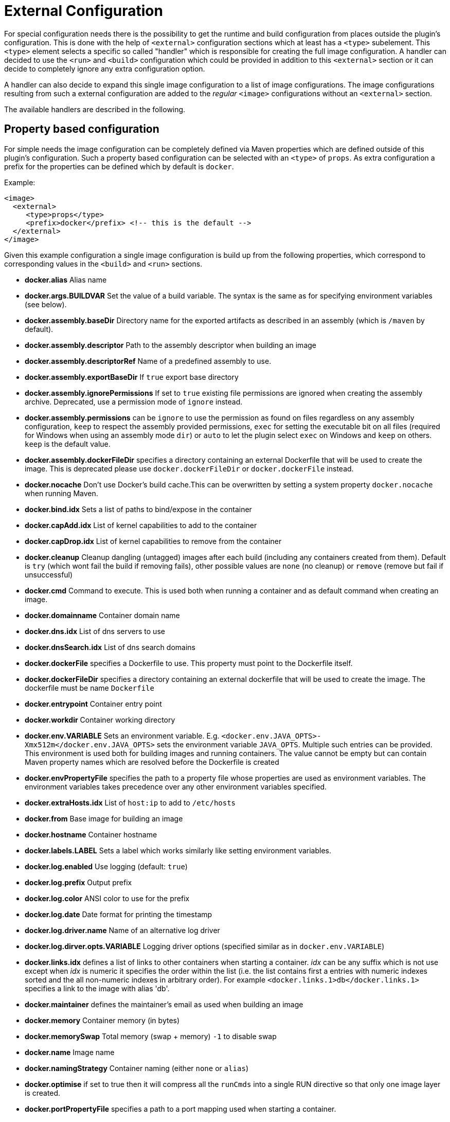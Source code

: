 
[[external-configuration]]
= External Configuration

For special configuration needs there is the possibility to get the
runtime and build configuration from places outside the plugin's
configuration. This is done with the help of `<external>`
configuration sections which at least has a `<type>` subelement. This
`<type>` element selects a specific so called "handler" which is
responsible for creating the full image configuration. A handler can
decided to use the `<run>` and `<build>` configuration which could
be provided in addition to this `<external>` section or it can decide
to completely ignore any extra configuration option.

A handler can also decide to expand this single image configuration to
a list of image configurations. The image configurations resulting
from such a external configuration are added to the _regular_
`<image>` configurations without an `<external>` section.

The available handlers are described in the following.

[[property-config]]
== Property based configuration

For simple needs the image configuration can be completely defined via
Maven properties which are defined outside of this plugin's
configuration. Such a property based configuration can be selected
with an `<type>` of `props`. As extra configuration a prefix for the
properties can be defined which by default is `docker`.

Example:

[source,xml]
----
<image>
  <external>
     <type>props</type>
     <prefix>docker</prefix> <!-- this is the default -->
  </external>
</image>
----

Given this example configuration a single image configuration is build
up from the following properties, which correspond to corresponding
values in the `<build>` and `<run>` sections.

* *docker.alias* Alias name
* *docker.args.BUILDVAR* Set the value of a build variable. The syntax is the same as for
specifying environment variables (see below).
* *docker.assembly.baseDir* Directory name for the exported artifacts as
described in an assembly (which is `/maven` by default).
* *docker.assembly.descriptor* Path to the assembly descriptor when
building an image
* *docker.assembly.descriptorRef* Name of a predefined assembly to
use.
* *docker.assembly.exportBaseDir* If `true` export base directory
* *docker.assembly.ignorePermissions* If set to `true` existing file permissions are ignored
when creating the assembly archive. Deprecated, use a permission mode of `ignore` instead.
* *docker.assembly.permissions* can be `ignore` to use the permission as found on files regardless on any
assembly configuration, `keep` to respect the assembly provided permissions, `exec` for setting
the executable bit on all files (required for Windows when using an assembly mode `dir`) or `auto` to let the
plugin select `exec` on Windows and `keep` on others. `keep` is the default value.
* *docker.assembly.dockerFileDir* specifies a directory containing an external Dockerfile
that will be used to create the image. This is deprecated please use `docker.dockerFileDir` or `docker.dockerFile`
instead.
* *docker.nocache* Don't use Docker's build cache.This can be overwritten by setting a
system property `docker.nocache` when running Maven.
* *docker.bind.idx* Sets a list of paths to bind/expose in the container
* *docker.capAdd.idx* List of kernel capabilities to add to the container
* *docker.capDrop.idx* List of kernel capabilities to remove from the container
* *docker.cleanup* Cleanup dangling (untagged) images after each build
(including any containers created from them). Default is `try` (which wont fail the build if removing fails),
other possible values are `none` (no cleanup) or `remove` (remove but fail if unsuccessful)
* *docker.cmd* Command to execute. This is used both when
running a container and as default command when creating an image.
* *docker.domainname* Container domain name
* *docker.dns.idx* List of dns servers to use
* *docker.dnsSearch.idx* List of dns search domains
* *docker.dockerFile* specifies a Dockerfile to use. This property must point to the Dockerfile itself.
* *docker.dockerFileDir* specifies a directory containing an external dockerfile that will be
used to create the image. The dockerfile must be name `Dockerfile`
* *docker.entrypoint* Container entry point
* *docker.workdir* Container working directory
* *docker.env.VARIABLE* Sets an environment
variable. E.g. `<docker.env.JAVA_OPTS>-Xmx512m</docker.env.JAVA_OPTS>`
sets the environment variable `JAVA_OPTS`. Multiple such entries can
be provided. This environment is used both for building images and
running containers. The value cannot be empty but can contain Maven property names which are
resolved before the Dockerfile is created
* *docker.envPropertyFile* specifies the path to a property file whose properties are
used as environment variables. The environment variables takes precedence over any other environment
variables specified.
* *docker.extraHosts.idx* List of `host:ip` to add to `/etc/hosts`
* *docker.from* Base image for building an image
* *docker.hostname* Container hostname
* *docker.labels.LABEL* Sets a label which works similarly like setting environment variables.
* *docker.log.enabled* Use logging (default: `true`)
* *docker.log.prefix* Output prefix
* *docker.log.color* ANSI color to use for the prefix
* *docker.log.date* Date format for printing the timestamp
* *docker.log.driver.name* Name of an alternative log driver
* *docker.log.dirver.opts.VARIABLE* Logging driver options (specified similar as in `docker.env.VARIABLE`)
* *docker.links.idx* defines a list of links to other containers when
starting a container. _idx_ can be any suffix which is not use
except when _idx_ is numeric it specifies the order within the
list (i.e. the list contains first a entries with numeric
indexes sorted and the all non-numeric indexes in arbitrary order).
For example `<docker.links.1>db</docker.links.1>` specifies a link
to the image with alias 'db'.
* *docker.maintainer* defines the maintainer's email as used when building an image
* *docker.memory* Container memory (in bytes)
* *docker.memorySwap* Total memory (swap + memory) `-1` to disable swap
* *docker.name* Image name
* *docker.namingStrategy* Container naming (either `none` or `alias`)
* *docker.optimise* if set to true then it will compress all the `runCmds` into a single RUN directive so that only
one image layer is created.
* *docker.portPropertyFile* specifies a path to a port mapping used
when starting a container.
* *docker.ports.idx* Sets a port mapping. For example
`<docker.ports.1>jolokia.ports:8080<docker.ports.1>` maps
the container port 8080 dynamically to a host port and assigns this
host port to the Maven property `${jolokia.port}`. See
<<_port-mapping,Port mapping>> for possible mapping options. When creating images images only
the right most port is used for exposing the port. For providing multiple port mappings,
the index should be count up.
* *docker.registry* Registry to use for pushing images.
* *docker.restartPolicy.name* Container restart policy
* *docker.restartPolicy.retry* Max restrart retries if `on-failure` used
* *docker.tags.idx* defines a list of tags to apply to a built image
* *docker.user* User to switch to at the end of a Dockerfile. Not to confuse with `docker.username` which is used for
authentication when interacting with a Docker registry.
* *docker.volumes.idx* defines a list of volumes to expose when building an image
* *docker.volumesFrom.idx* defines a list of image aliases from which
the volumes should be mounted of the container. The list semantics
is the same as for links (see above). For examples
`<docker.volumesFrom.1>data</docker.volumesFrom.1>` will mount all
volumes exported by the `data` image.
* *docker.wait.http.url* URL to wait for during startup of a container
* *docker.wait.http.method* HTTP method to use for ping check
* *docker.wait.http.status* Status code to wait for when doing HTTP ping check
* *docker.wait.time* Amount of time to wait during startup of a
  container (in ms)
* *docker.wait.log* Wait for a log output to appear.
* *docker.wait.exec.postStart* Command to execute after the container has start up.
* *docker.wait.exec.preStop* Command to execute before command stops.
* *docker.wait.shutdown* Time in milliseconds to wait between stopping a container and removing it.
* *docker.wait.tcp.mode* Either `mapped` or `direct` when waiting on TCP connections
* *docker.wait.tcp.host* Hostname to use for a TCP wait checks
* *docker.wait.tcp.port.idx* List of ports to use for a TCP check.
* *docker.wait.kill* Time in milliseconds to wait between sending SIGTERM and SIGKILL to a container when stopping it.
* *docker.workingDir* Working dir for commands to run in

Any other `<run>` or `<build>` sections are ignored when this handler
is used. Multiple property configuration handlers can be used if they
use different prefixes. As stated above the environment and ports
configuration are both used for running container and building
images. If you need a separate configuration you should use explicit
run and build configuration sections.

Example:

[source,xml]
----
<properties>
  <docker.name>jolokia/demo</docker.name>
  <docker.alias>service</docker.alias>
  <docker.from>consol/tomcat:7.0</docker.from>
  <docker.assembly.descriptor>src/main/docker-assembly.xml</docker.assembly.descriptor>
  <docker.env.CATALINA_OPTS>-Xmx32m</docker.env.CATALINA_OPTS>
  <docker.label.version>${project.version}</docker.label.version>
  <docker.ports.jolokia.port>8080</docker.ports.jolokia.port>
  <docker.wait.url>http://localhost:${jolokia.port}/jolokia</docker.wait.url>
</properties>

<build>
  <plugins>
    <plugin>
      <groupId>io.fabric8</groupId>
      <artifactId>docker-maven-plugin</artifactId>
      <configuration>
        <images>
          <image>
            <external>
              <type>props</type>
              <prefix>docker</prefix>
            </external>
          </image>
        </images>
      </configuration>
    </plugin>
  </plugins>
</build>
----
